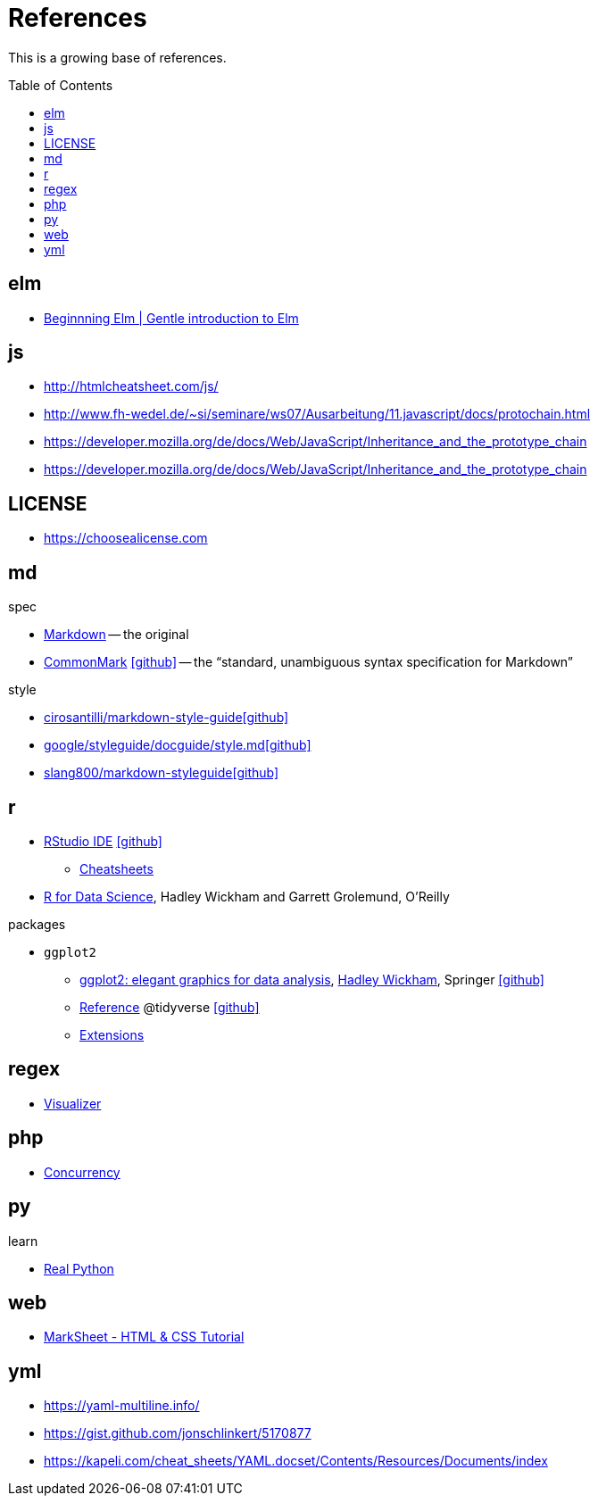 = References
:icons: font
:toc: macro

This is a growing base of references.

toc::[]

== elm

* https://elmprogramming.com/[Beginnning Elm | Gentle introduction to Elm]

== js

* http://htmlcheatsheet.com/js/[]
* http://www.fh-wedel.de/~si/seminare/ws07/Ausarbeitung/11.javascript/docs/protochain.html[]
* https://developer.mozilla.org/de/docs/Web/JavaScript/Inheritance_and_the_prototype_chain[]
* https://developer.mozilla.org/de/docs/Web/JavaScript/Inheritance_and_the_prototype_chain[]

== LICENSE

* https://choosealicense.com[]

== md

.spec
* https://daringfireball.net/projects/markdown/basics[Markdown]
  -- the original
* https://spec.commonmark.org/current/[CommonMark]
  icon:github[fw, link="https://github.com/commonmark/commonmark-spec"]
  -- the "`standard, unambiguous syntax specification for Markdown`"

.style
* https://github.com/cirosantilli/markdown-style-guide[cirosantilli/markdown-style-guideicon:github[fw]]
* https://github.com/google/styleguide/blob/gh-pages/docguide/style.md[google/styleguide/docguide/style.mdicon:github[fw]]
* https://github.com/slang800/markdown-styleguide[slang800/markdown-styleguideicon:github[fw]]

== r

* https://rstudio.com/products/rstudio/download/[RStudio IDE] icon:github[link=https://github.com/rstudio/rstudio]
** https://rstudio.com/resources/cheatsheets/[Cheatsheets]
* https://r4ds.had.co.nz/[R for Data Science], Hadley Wickham and Garrett Grolemund, O'Reilly

.packages
* `ggplot2`
** https://ggplot2-book.org[ggplot2: elegant graphics for data analysis], http://hadley.nz[Hadley Wickham], Springer icon:github[link=https://github.com/hadley/ggplot2-book]
** https://ggplot2.tidyverse.org/reference/index.html[Reference] @tidyverse icon:github[link="https://github.com/tidyverse/ggplot2/"]
** https://exts.ggplot2.tidyverse.org/[Extensions]

== regex

* https://jex.im/regulex/[Visualizer]

== php

* https://www.mullie.eu/parallel-processing-multi-tasking-php/[Concurrency]

== py

.learn
* https://realpython.com/[Real Python]

== web

* https://marksheet.io[MarkSheet - HTML & CSS Tutorial]

== yml

* https://yaml-multiline.info/[]
* https://gist.github.com/jonschlinkert/5170877[]
* https://kapeli.com/cheat_sheets/YAML.docset/Contents/Resources/Documents/index[]
